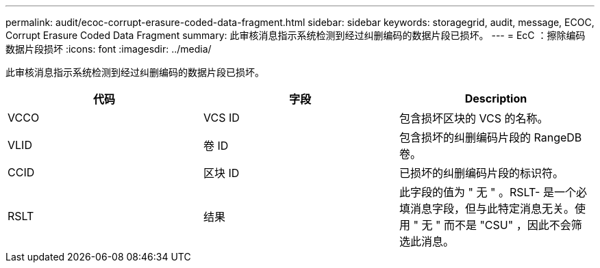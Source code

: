 ---
permalink: audit/ecoc-corrupt-erasure-coded-data-fragment.html 
sidebar: sidebar 
keywords: storagegrid, audit, message, ECOC, Corrupt Erasure Coded Data Fragment 
summary: 此审核消息指示系统检测到经过纠删编码的数据片段已损坏。 
---
= EcC ：擦除编码数据片段损坏
:icons: font
:imagesdir: ../media/


[role="lead"]
此审核消息指示系统检测到经过纠删编码的数据片段已损坏。

|===
| 代码 | 字段 | Description 


 a| 
VCCO
 a| 
VCS ID
 a| 
包含损坏区块的 VCS 的名称。



 a| 
VLID
 a| 
卷 ID
 a| 
包含损坏的纠删编码片段的 RangeDB 卷。



 a| 
CCID
 a| 
区块 ID
 a| 
已损坏的纠删编码片段的标识符。



 a| 
RSLT
 a| 
结果
 a| 
此字段的值为 " 无 " 。RSLT- 是一个必填消息字段，但与此特定消息无关。使用 " 无 " 而不是 "CSU" ，因此不会筛选此消息。

|===